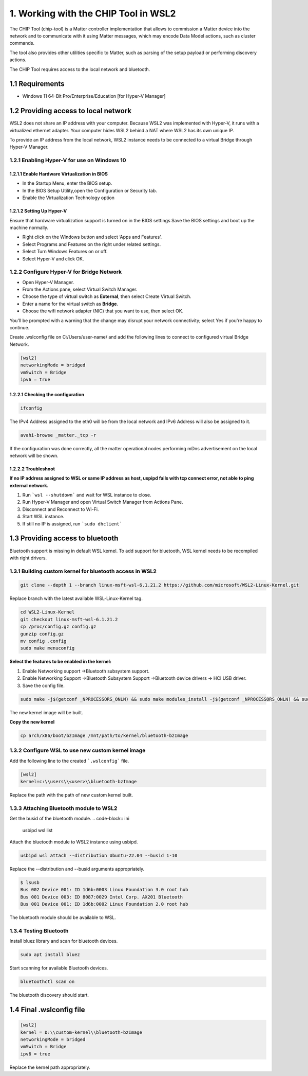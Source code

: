 1. Working with the CHIP Tool in WSL2
=====================================

The CHIP Tool (chip-tool) is a Matter controller implementation that allows to commission a Matter device into the network and to communicate with it using Matter messages, which may encode Data Model actions, such as cluster commands.

The tool also provides other utilities specific to Matter, such as parsing of the setup payload or performing discovery actions.

The CHIP Tool requires access to the local network and bluetooth.

1.1 Requirements
----------------

- Windows 11 64-Bit Pro/Enterprise/Education [for Hyper-V Manager]


1.2 Providing access to local network
-------------------------------------

WSL2 does not share an IP address with your computer. Because WSL2 was implemented with Hyper-V, it runs with a virtualized ethernet adapter. Your computer hides WSL2 behind a NAT where WSL2 has its own unique IP. 

To provide an IP address from the local network,  WSL2 instance needs to be connected to a virtual Bridge through Hyper-V Manager.

1.2.1 Enabling Hyper-V for use on Windows 10
~~~~~~~~~~~~~~~~~~~~~~~~~~~~~~~~~~~~~~~~~~~~

1.2.1.1 Enable Hardware Virtualization in BIOS
^^^^^^^^^^^^^^^^^^^^^^^^^^^^^^^^^^^^^^^^^^^^^^

- In the Startup Menu, enter the BIOS setup.
- In the BIOS Setup Utility,open the Configuration or Security tab.
- Enable the Virtualization Technology option

1.2.1.2 Setting Up Hyper-V
^^^^^^^^^^^^^^^^^^^^^^^^^^

Ensure that hardware virtualization support is turned on in the BIOS settings 
Save the BIOS settings and boot up the machine normally.

- Right click on the Windows button and select ‘Apps and Features’.

- Select Programs and Features on the right under related settings.

- Select Turn Windows Features on or off.

- Select Hyper-V and click OK.

.. image:: ../_static/windows_feature.png
   :alt: Windows Features

1.2.2 Configure Hyper-V for Bridge Network
~~~~~~~~~~~~~~~~~~~~~~~~~~~~~~~~~~~~~~~~~~
.. image:: ../_static/HyperV_bridge.png
   :alt: Configuration of Bridge Network for WSL

- Open Hyper-V Manager.

- From the Actions pane, select Virtual Switch Manager.

- Choose the type of virtual switch as **External**, then select Create Virtual Switch.

- Enter a name for the virtual switch as **Bridge**.

- Choose the wifi network adapter (NIC) that you want to use, then select OK.

You'll be prompted with a warning that the change may disrupt your network connectivity; select Yes if you're happy to continue.


Create .wslconfig file on C:/Users/user-name/ and add the following lines to connect to configured virtual Bridge Network.

.. code-block:: ini

    [wsl2]
    networkingMode = bridged
    vmSwitch = Bridge
    ipv6 = true


1.2.2.1 Checking the configuration
^^^^^^^^^^^^^^^^^^^^^^^^^^^^^^^^^^

.. code-block:: ini
    
    ifconfig

The IPv4 Address assigned to the eth0 will be from the local network and IPv6 Address will also be assigned to it.

.. code-block:: ini
    
    avahi-browse _matter._tcp -r 


If the configuration was done correctly, all the matter operational nodes performing mDns advertisement on the local network will be shown.

1.2.2.2 Troubleshoot
^^^^^^^^^^^^^^^^^^^^

**If no IP address assigned to WSL or same IP address as host,  uspipd fails with tcp connect error, not able to ping external network.**



1) Run  ```wsl --shutdown``` and wait for WSL instance to close.
2) Run Hyper-V Manager and open Virtual Switch Manager from Actions Pane.
3) Disconnect and Reconnect to Wi-Fi.
4) Start WSL instance.
5) If still no IP is assigned, run ```sudo dhclient```


1.3 Providing access to bluetooth
---------------------------------


Bluetooth support is missing in default WSL kernel. To add support for bluetooth, WSL kernel needs to be recompiled with right drivers.

1.3.1 Building custom kernel for bluetooth access in WSL2
~~~~~~~~~~~~~~~~~~~~~~~~~~~~~~~~~~~~~~~~~~~~~~~~~~~~~~~~~

.. code-block:: ini

    git clone --depth 1 --branch linux-msft-wsl-6.1.21.2 https://github.com/microsoft/WSL2-Linux-Kernel.git


Replace branch with the latest available WSL-Linux-Kernel tag.


.. code-block:: ini

    cd WSL2-Linux-Kernel
    git checkout linux-msft-wsl-6.1.21.2
    cp /proc/config.gz config.gz
    gunzip config.gz
    mv config .config
    sudo make menuconfig

**Select the features to be enabled in the kernel:**

1) Enable Networking support ->Bluetooth subsystem support.

2) Enable Networking Support ->Bluetooth Subsystem Support ->Bluetooth device drivers -> HCI USB driver.

3) Save the config file.

.. code-block:: ini

    sudo make -j$(getconf _NPROCESSORS_ONLN) && sudo make modules_install -j$(getconf _NPROCESSORS_ONLN) && sudo make install -j$(getconf _NPROCESSORS_ONLN)

The new kernel image will be built.

**Copy the new kernel**

.. code-block:: ini
    
    cp arch/x86/boot/bzImage /mnt/path/to/kernel/bluetooth-bzImage

1.3.2 Configure WSL to use new custom kernel image
~~~~~~~~~~~~~~~~~~~~~~~~~~~~~~~~~~~~~~~~~~~~~~~~~~~

Add the following line to the created ```.wslconfig``` file.

.. code-block:: ini
    
    [wsl2]
    kernel=c:\\users\\<user>\\bluetooth-bzImage

Replace the path with the path of new custom kernel built.

1.3.3 Attaching Bluetooth module to WSL2
~~~~~~~~~~~~~~~~~~~~~~~~~~~~~~~~~~~~~~~~

Get the busid of the bluetooth module.
.. code-block:: ini

    usbipd wsl list

Attach the bluetooth module to WSL2 instance using usbipd.

.. code-block:: ini

    usbipd wsl attach --distribution Ubuntu-22.04 --busid 1-10

Replace the --distribution and --busid arguments appropriately.

.. code-block:: ini

    $ lsusb
    Bus 002 Device 001: ID 1d6b:0003 Linux Foundation 3.0 root hub
    Bus 001 Device 003: ID 8087:0029 Intel Corp. AX201 Bluetooth
    Bus 001 Device 001: ID 1d6b:0002 Linux Foundation 2.0 root hub

The bluetooth module should be available to WSL.

1.3.4 Testing Bluetooth 
~~~~~~~~~~~~~~~~~~~~~~~

Install bluez library and scan for bluetooth devices.

.. code-block:: ini
    
    sudo apt install bluez

Start scanning for available Bluetooth devices.

.. code-block:: ini
    
    bluetoothctl scan on

The bluetooth discovery should start.

.. image:: ../_static/bluetooth_scan.png
   :alt: Bluetooth scanning

1.4 Final .wslconfig file
-------------------------

.. code-block:: ini

    [wsl2]
    kernel = D:\\custom-kernel\\bluetooth-bzImage
    networkingMode = bridged
    vmSwitch = Bridge
    ipv6 = true

Replace the kernel path appropriately.